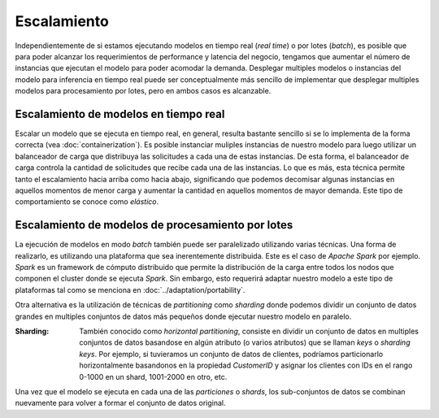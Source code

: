 Escalamiento
============

Independientemente de si estamos ejecutando modelos en tiempo real (*real time*) o por lotes (*batch*), es posible que para poder alcanzar los requerimientos de performance y latencia del negocio, tengamos que aumentar el número de instancias que ejecutan el modelo para poder acomodar la demanda. Desplegar multiples modelos o instancias del modelo para inferencia en tiempo real puede ser conceptualmente más sencillo de implementar que desplegar multiples modelos para procesamiento por lotes, pero en ambos casos es alcanzable.


Escalamiento de modelos en tiempo real
--------------------------------------
Escalar un modelo que se ejecuta en tiempo real, en general, resulta bastante sencillo si se lo implementa de la forma correcta (vea :doc:`containerization`). Es posible instanciar muliples instancias de nuestro modelo para luego utilizar un balanceador de carga que distribuya las solicitudes a cada una de estas instancias. De esta forma, el balanceador de carga controla la cantidad de solicitudes que recibe cada una de las instancias. Lo que es más, esta técnica permite tanto el escalamiento hacia arriba como hacia abajo, significando que podemos decomisar algunas instancias en aquellos momentos de menor carga y aumentar la cantidad en aquellos momentos de mayor demanda. Este tipo de comportamiento se conoce como *elástico*.


Escalamiento de modelos de procesamiento por lotes
--------------------------------------------------
La ejecución de modelos en modo *batch* también puede ser paralelizado utilizando varias técnicas. Una forma de realizarlo, es utilizando una plataforma que sea inerentemente distribuida. Este es el caso de `Apache Spark` por ejemplo. `Spark` es un framework de cómputo distribuido que permite la distribución de la carga entre todos los nodos que componen el cluster donde se ejecuta `Spark`. Sin embargo, esto requerirá adaptar nuestro modelo a este tipo de plataformas tal como se menciona en :doc:`../adaptation/portability`.

Otra alternativa es la utilización de técnicas de `partitioning` como `sharding` donde podemos dividir un conjunto de datos grandes en multiples conjuntos de datos más pequeños donde ejecutar nuestro modelo en paralelo. 

:Sharding: También conocido como `horizontal partitioning`, consiste en dividir un conjunto de datos en multiples conjuntos de datos basandose en algún atributo (o varios atributos) que se llaman `keys` o `sharding keys`. Por ejemplo, si tuvieramos un conjunto de datos de clientes, podríamos particionarlo horizontalmente basandonos en la propiedad `CustomerID` y asignar los clientes con IDs en el rango 0-1000 en un shard, 1001-2000 en otro, etc.

Una vez que el modelo se ejecuta en cada una de las *particiones* o *shards*, los sub-conjuntos de datos se combinan nuevamente para volver a formar el conjunto de datos original.